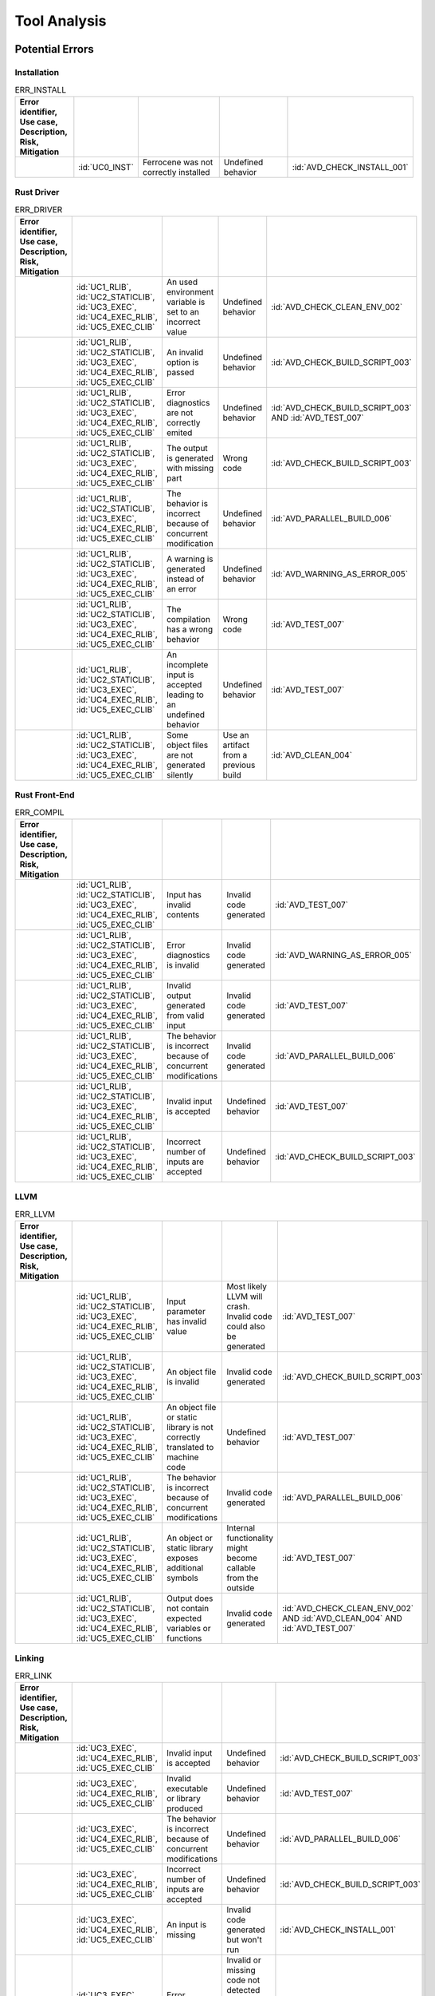 .. SPDX-License-Identifier: MIT OR Apache-2.0
   SPDX-FileCopyrightText: The Ferrocene Developers

.. default-domain:: qualification

Tool Analysis
=============

Potential Errors
----------------

Installation
^^^^^^^^^^^^

.. csv-table:: ERR_INSTALL
   :align: left
   :header: **Error identifier**, **Use case**, **Description**, **Risk**, **Mitigation**
   :widths: 15, 15, 25, 20, 25
   :delim: !
   :class: longtable

   .. id:: ERR_INSTALL_01!:id:`UC0_INST`!Ferrocene was not correctly installed!Undefined behavior!:id:`AVD_CHECK_INSTALL_001`

.. end of table


Rust Driver
^^^^^^^^^^^

.. csv-table:: ERR_DRIVER
   :align: left
   :header: **Error identifier**, **Use case**, **Description**, **Risk**, **Mitigation**
   :widths: 15, 15, 25, 20, 25
   :delim: !
   :class: longtable

   .. id:: ERR_DRIVER_02!:id:`UC1_RLIB`, :id:`UC2_STATICLIB`, :id:`UC3_EXEC`, :id:`UC4_EXEC_RLIB`, :id:`UC5_EXEC_CLIB`!An used environment variable is set to an incorrect value! Undefined behavior! :id:`AVD_CHECK_CLEAN_ENV_002`
   .. id:: ERR_DRIVER_03!:id:`UC1_RLIB`, :id:`UC2_STATICLIB`, :id:`UC3_EXEC`, :id:`UC4_EXEC_RLIB`, :id:`UC5_EXEC_CLIB`!An invalid option is passed! Undefined behavior! :id:`AVD_CHECK_BUILD_SCRIPT_003`
   .. id:: ERR_DRIVER_04!:id:`UC1_RLIB`, :id:`UC2_STATICLIB`, :id:`UC3_EXEC`, :id:`UC4_EXEC_RLIB`, :id:`UC5_EXEC_CLIB`!Error diagnostics are not correctly emited! Undefined behavior! :id:`AVD_CHECK_BUILD_SCRIPT_003` AND :id:`AVD_TEST_007`
   .. id:: ERR_DRIVER_05!:id:`UC1_RLIB`, :id:`UC2_STATICLIB`, :id:`UC3_EXEC`, :id:`UC4_EXEC_RLIB`, :id:`UC5_EXEC_CLIB`!The output is generated with missing part! Wrong code! :id:`AVD_CHECK_BUILD_SCRIPT_003`
   .. id:: ERR_DRIVER_06!:id:`UC1_RLIB`, :id:`UC2_STATICLIB`, :id:`UC3_EXEC`, :id:`UC4_EXEC_RLIB`, :id:`UC5_EXEC_CLIB`!The behavior is incorrect because of concurrent modification! Undefined behavior! :id:`AVD_PARALLEL_BUILD_006`
   .. id:: ERR_DRIVER_07!:id:`UC1_RLIB`, :id:`UC2_STATICLIB`, :id:`UC3_EXEC`, :id:`UC4_EXEC_RLIB`, :id:`UC5_EXEC_CLIB`!A warning is generated instead of an error! Undefined behavior! :id:`AVD_WARNING_AS_ERROR_005`
   .. id:: ERR_DRIVER_08!:id:`UC1_RLIB`, :id:`UC2_STATICLIB`, :id:`UC3_EXEC`, :id:`UC4_EXEC_RLIB`, :id:`UC5_EXEC_CLIB`!The compilation has a wrong behavior! Wrong code! :id:`AVD_TEST_007`
   .. id:: ERR_DRIVER_09!:id:`UC1_RLIB`, :id:`UC2_STATICLIB`, :id:`UC3_EXEC`, :id:`UC4_EXEC_RLIB`, :id:`UC5_EXEC_CLIB`!An incomplete input is accepted leading to an undefined behavior! Undefined behavior! :id:`AVD_TEST_007`
   .. id:: ERR_DRIVER_10!:id:`UC1_RLIB`, :id:`UC2_STATICLIB`, :id:`UC3_EXEC`, :id:`UC4_EXEC_RLIB`, :id:`UC5_EXEC_CLIB`!Some object files are not generated silently! Use an artifact from a previous build! :id:`AVD_CLEAN_004`

.. end of table


Rust Front-End
^^^^^^^^^^^^^^^^

.. csv-table:: ERR_COMPIL
   :align: left
   :header: **Error identifier**, **Use case**, **Description**, **Risk**, **Mitigation**
   :widths: 15, 15, 25, 20, 25
   :delim: !
   :class: longtable

   .. id:: ERR_RUST_FE_11!:id:`UC1_RLIB`, :id:`UC2_STATICLIB`, :id:`UC3_EXEC`, :id:`UC4_EXEC_RLIB`, :id:`UC5_EXEC_CLIB`!Input has invalid contents!Invalid code generated! :id:`AVD_TEST_007`
   .. id:: ERR_RUST_FE_12!:id:`UC1_RLIB`, :id:`UC2_STATICLIB`, :id:`UC3_EXEC`, :id:`UC4_EXEC_RLIB`, :id:`UC5_EXEC_CLIB`!Error diagnostics is invalid!Invalid code generated! :id:`AVD_WARNING_AS_ERROR_005`
   .. id:: ERR_RUST_FE_13!:id:`UC1_RLIB`, :id:`UC2_STATICLIB`, :id:`UC3_EXEC`, :id:`UC4_EXEC_RLIB`, :id:`UC5_EXEC_CLIB`!Invalid output generated from valid input!Invalid code generated! :id:`AVD_TEST_007`
   .. id:: ERR_RUST_FE_14!:id:`UC1_RLIB`, :id:`UC2_STATICLIB`, :id:`UC3_EXEC`, :id:`UC4_EXEC_RLIB`, :id:`UC5_EXEC_CLIB`!The behavior is incorrect because of concurrent modifications!Invalid code generated!:id:`AVD_PARALLEL_BUILD_006`
   .. id:: ERR_RUST_FE_15!:id:`UC1_RLIB`, :id:`UC2_STATICLIB`, :id:`UC3_EXEC`, :id:`UC4_EXEC_RLIB`, :id:`UC5_EXEC_CLIB`!Invalid input is accepted!Undefined behavior! :id:`AVD_TEST_007`
   .. id:: ERR_RUST_FE_16!:id:`UC1_RLIB`, :id:`UC2_STATICLIB`, :id:`UC3_EXEC`, :id:`UC4_EXEC_RLIB`, :id:`UC5_EXEC_CLIB`!Incorrect number of inputs are accepted!Undefined behavior! :id:`AVD_CHECK_BUILD_SCRIPT_003`

.. end of table


LLVM
^^^^

.. csv-table:: ERR_LLVM
   :align: left
   :header: **Error identifier**, **Use case**, **Description**, **Risk**, **Mitigation**
   :widths: 15, 15, 25, 20, 25
   :delim: !
   :class: longtable

   .. id:: ERR_LLVM_17!:id:`UC1_RLIB`, :id:`UC2_STATICLIB`, :id:`UC3_EXEC`, :id:`UC4_EXEC_RLIB`, :id:`UC5_EXEC_CLIB`!Input parameter has invalid value!Most likely LLVM will crash. Invalid code could also be generated! :id:`AVD_TEST_007`
   .. id:: ERR_LLVM_18!:id:`UC1_RLIB`, :id:`UC2_STATICLIB`, :id:`UC3_EXEC`, :id:`UC4_EXEC_RLIB`, :id:`UC5_EXEC_CLIB`!An object file is invalid!Invalid code generated! :id:`AVD_CHECK_BUILD_SCRIPT_003`
   .. id:: ERR_LLVM_19!:id:`UC1_RLIB`, :id:`UC2_STATICLIB`, :id:`UC3_EXEC`, :id:`UC4_EXEC_RLIB`, :id:`UC5_EXEC_CLIB`!An object file or static library is not correctly translated to machine code!Undefined behavior! :id:`AVD_TEST_007`
   .. id:: ERR_LLVM_20!:id:`UC1_RLIB`, :id:`UC2_STATICLIB`, :id:`UC3_EXEC`, :id:`UC4_EXEC_RLIB`, :id:`UC5_EXEC_CLIB`!The behavior is incorrect because of concurrent modifications!Invalid code generated! :id:`AVD_PARALLEL_BUILD_006`
   .. id:: ERR_LLVM_21!:id:`UC1_RLIB`, :id:`UC2_STATICLIB`, :id:`UC3_EXEC`, :id:`UC4_EXEC_RLIB`, :id:`UC5_EXEC_CLIB`!An object or static library exposes additional symbols!Internal functionality might become callable from the outside! :id:`AVD_TEST_007`
   .. id:: ERR_LLVM_22!:id:`UC1_RLIB`, :id:`UC2_STATICLIB`, :id:`UC3_EXEC`, :id:`UC4_EXEC_RLIB`, :id:`UC5_EXEC_CLIB`!Output does not contain expected variables or functions!Invalid code generated! :id:`AVD_CHECK_CLEAN_ENV_002` AND :id:`AVD_CLEAN_004` AND :id:`AVD_TEST_007`

.. end of table


Linking
^^^^^^^

.. csv-table:: ERR_LINK
   :align: left
   :header: **Error identifier**, **Use case**, **Description**, **Risk**, **Mitigation**
   :widths: 15, 15, 25, 20, 25
   :delim: !
   :class: longtable

   .. id:: ERR_LINK_23!:id:`UC3_EXEC`, :id:`UC4_EXEC_RLIB`, :id:`UC5_EXEC_CLIB`!Invalid input is accepted!Undefined behavior! :id:`AVD_CHECK_BUILD_SCRIPT_003`
   .. id:: ERR_LINK_24!:id:`UC3_EXEC`, :id:`UC4_EXEC_RLIB`, :id:`UC5_EXEC_CLIB`!Invalid executable or library produced!Undefined behavior! :id:`AVD_TEST_007`
   .. id:: ERR_LINK_25!:id:`UC3_EXEC`, :id:`UC4_EXEC_RLIB`, :id:`UC5_EXEC_CLIB`!The behavior is incorrect because of concurrent modifications!Undefined behavior! :id:`AVD_PARALLEL_BUILD_006`
   .. id:: ERR_LINK_26!:id:`UC3_EXEC`, :id:`UC4_EXEC_RLIB`, :id:`UC5_EXEC_CLIB`!Incorrect number of inputs are accepted!Undefined behavior! :id:`AVD_CHECK_BUILD_SCRIPT_003`
   .. id:: ERR_LINK_27!:id:`UC3_EXEC`, :id:`UC4_EXEC_RLIB`, :id:`UC5_EXEC_CLIB`!An input is missing!Invalid code generated but won't run! :id:`AVD_CHECK_INSTALL_001`
   .. id:: ERR_LINK_28!:id:`UC3_EXEC`, :id:`UC4_EXEC_RLIB`, :id:`UC5_EXEC_CLIB`!Error diagnostics not emmited!Invalid or missing code not detected by user may be linked against subsequent stage! :id:`AVD_TEST_007`

.. end of table


Detection Measures and Usage Restriction
----------------------------------------

.. csv-table:: Detection measures and usage restriction
   :header: **Measure identifier**, **Description**
   :align: left
   :delim: !
   :class: longtable

   .. id:: AVD_CHECK_INSTALL_001! The toolchain Installation shall be checked in order to ensure the validity of the build results.
   .. id:: AVD_CHECK_CLEAN_ENV_002! User must verify that environment variables used by the toolchain are correctly set.
   .. id:: AVD_CHECK_BUILD_SCRIPT_003! User must verify that the list of build actions is correct.
   .. id:: AVD_CLEAN_004! Before building, the user must ensure that the build environment is clean of former compilation artifacts.
   .. id:: AVD_WARNING_AS_ERROR_005! All Warnings should be considered errors, the build should NOT display any warning.
   .. id:: AVD_PARALLEL_BUILD_006! Concurrent file updates during the build operations are prohibited.
   .. id:: AVD_TEST_007! Testing must be performed on the final application or libraries, or on any parts built, using an environment as close as possible to the final build.


Potential Errors by Classes Traceability Matrix
-----------------------------------------------

Potential errors are the result of the HazOp analysis, it should be documented
in the HazOp Report documents.

Tool Evaluation Results
-----------------------

During this analysis, we highlighted some of the potential errors concerning
Ferrocene that impacts the safety-related software code. Hence, the tool
impact is **TI2**.

Moreover, this analysis shows us that the likelihood of detecting these
potential errors is very low. Therefore, the tool error detection class is
**TD3**.

Using the clause 11.4.5.4 in part 8 of the [|iso_ref|], we can conclude that in
the worst case the Tool Classification Level is **TCL3** and therefore we choose
the following qualification methods:

* 1b. Evaluation of the tool development process in accordance with 11.4.8
* 1c. Validation of the software tool in accordance with 11.4.9

According to the clause 11.4.2 in part 8 of the [|iso_ref|] this choice is
depending on user's software development life-cycle and their validation strategy,
the user has the responsibility to determine whether this level or better one is
applicable.


IEC 61508 Tool Classification
-----------------------------

Ferrocene provides a development environment capable of compiling,
and linking programs for the target architecture to conform with automotive
[|iso_ref|] TCL 3/ASIL D level and industrial [|iec_ref|] T3 TQL level.
